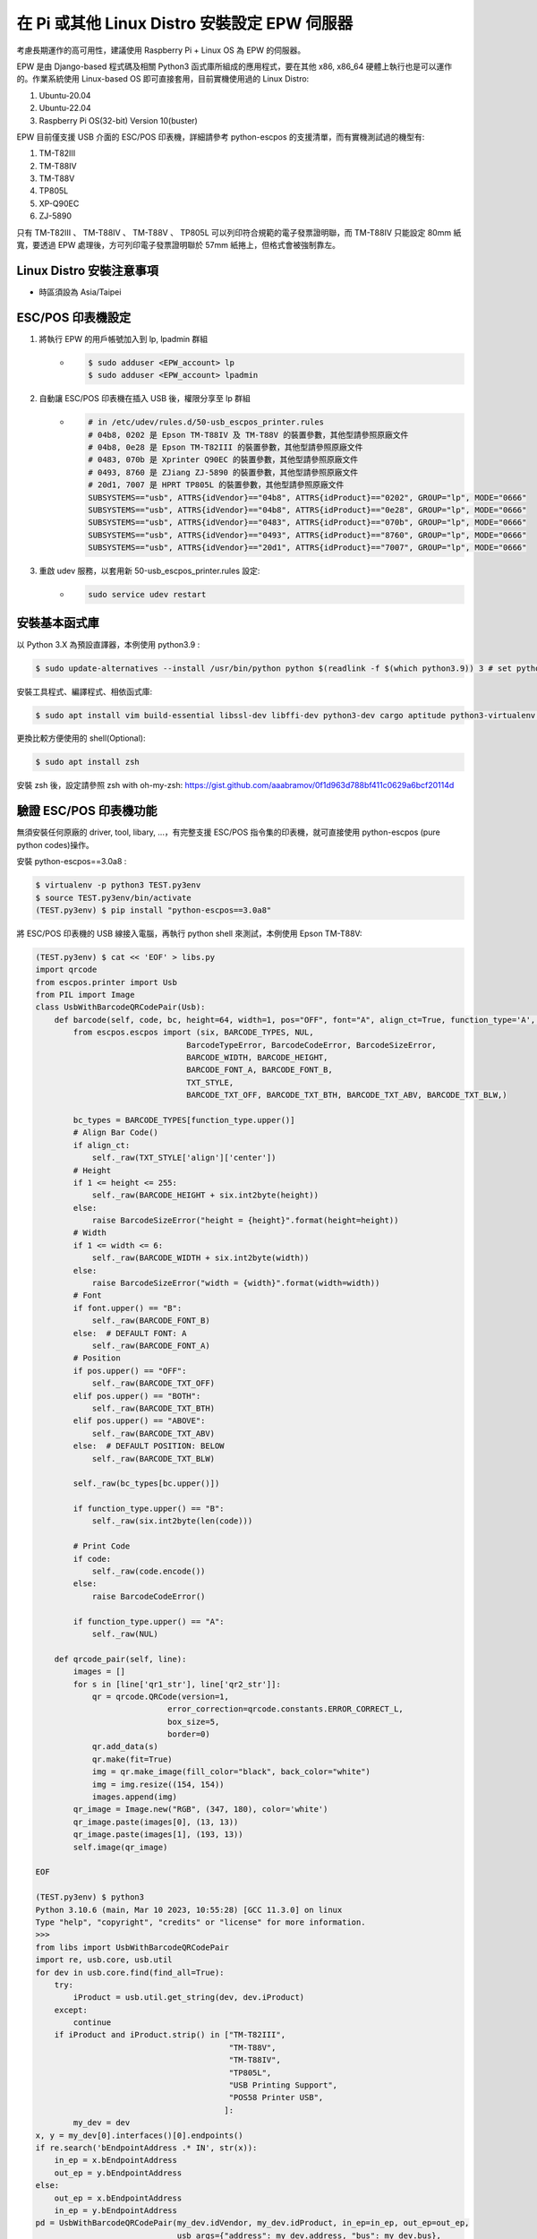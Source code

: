 在 Pi 或其他 Linux Distro 安裝設定 EPW 伺服器
===============================================================================

考慮長期運作的高可用性，建議使用 Raspberry Pi + Linux OS 為 EPW 的伺服器。

EPW 是由 Django-based 程式碼及相關 Python3 函式庫所組成的應用程式，\
要在其他 x86, x86_64 硬體上執行也是可以運作的。作業系統使用 Linux-based OS 即可直接套用，\
目前實機使用過的 Linux Distro:

1. Ubuntu-20.04
#. Ubuntu-22.04
#. Raspberry Pi OS(32-bit) Version 10(buster)

EPW 目前僅支援 USB 介面的 ESC/POS 印表機，詳細請參考 python-escpos 的支援清單，\
而有實機測試過的機型有:

1. TM-T82III
#. TM-T88IV
#. TM-T88V
#. TP805L
#. XP-Q90EC
#. ZJ-5890

只有 TM-T82III 、 TM-T88IV 、 TM-T88V 、 TP805L 可以列印符合規範的電子發票證明聯，\
而 TM-T88IV 只能設定 80mm 紙寬，要透過 EPW 處理後，方可列印電子發票證明聯於 57mm 紙捲上，\
但格式會被強制靠左。

Linux Distro 安裝注意事項
-------------------------------------------------------------------------------

* 時區須設為 Asia/Taipei

ESC/POS 印表機設定
-------------------------------------------------------------------------------

1. 將執行 EPW 的用戶帳號加入到 lp, lpadmin 群組
    * .. code-block:: sh

        $ sudo adduser <EPW_account> lp
        $ sudo adduser <EPW_account> lpadmin
#. 自動讓 ESC/POS 印表機在插入 USB 後，權限分享至 lp 群組
    * .. code-block:: text

        # in /etc/udev/rules.d/50-usb_escpos_printer.rules
        # 04b8, 0202 是 Epson TM-T88IV 及 TM-T88V 的裝置參數，其他型請參照原廠文件
        # 04b8, 0e28 是 Epson TM-T82III 的裝置參數，其他型請參照原廠文件
        # 0483, 070b 是 Xprinter Q90EC 的裝置參數，其他型請參照原廠文件
        # 0493, 8760 是 ZJiang ZJ-5890 的裝置參數，其他型請參照原廠文件
        # 20d1, 7007 是 HPRT TP805L 的裝置參數，其他型請參照原廠文件
        SUBSYSTEMS=="usb", ATTRS{idVendor}=="04b8", ATTRS{idProduct}=="0202", GROUP="lp", MODE="0666"
        SUBSYSTEMS=="usb", ATTRS{idVendor}=="04b8", ATTRS{idProduct}=="0e28", GROUP="lp", MODE="0666"
        SUBSYSTEMS=="usb", ATTRS{idVendor}=="0483", ATTRS{idProduct}=="070b", GROUP="lp", MODE="0666"
        SUBSYSTEMS=="usb", ATTRS{idVendor}=="0493", ATTRS{idProduct}=="8760", GROUP="lp", MODE="0666"
        SUBSYSTEMS=="usb", ATTRS{idVendor}=="20d1", ATTRS{idProduct}=="7007", GROUP="lp", MODE="0666"
#. 重啟 udev 服務，以套用新 50-usb_escpos_printer.rules 設定:
    * .. code-block:: text

        sudo service udev restart

安裝基本函式庫
-------------------------------------------------------------------------------

以 Python 3.X 為預設直譯器，本例使用 python3.9 :

.. code-block:: sh

    $ sudo update-alternatives --install /usr/bin/python python $(readlink -f $(which python3.9)) 3 # set python3 as default

安裝工具程式、編譯程式、相依函式庫:

.. code-block:: sh

    $ sudo apt install vim build-essential libssl-dev libffi-dev python3-dev cargo aptitude python3-virtualenv sqlite3 ttf-wqy-zenhei mlocate

更換比較方便使用的 shell(Optional):

.. code-block:: sh

    $ sudo apt install zsh

安裝 zsh 後，設定請參照 zsh with oh-my-zsh: https://gist.github.com/aaabramov/0f1d963d788bf411c0629a6bcf20114d

驗證 ESC/POS 印表機功能
-------------------------------------------------------------------------------

無須安裝任何原廠的 driver, tool, libary, ...，有完整支援 ESC/POS 指令集的印表機，就可直接使用 python-escpos (pure python codes)操作。

安裝 python-escpos==3.0a8 :

.. code-block:: sh

    $ virtualenv -p python3 TEST.py3env
    $ source TEST.py3env/bin/activate
    (TEST.py3env) $ pip install "python-escpos==3.0a8"

將 ESC/POS 印表機的 USB 線接入電腦，再執行 python shell 來測試，本例使用 Epson TM-T88V:

.. code-block:: sh

    (TEST.py3env) $ cat << 'EOF' > libs.py
    import qrcode
    from escpos.printer import Usb
    from PIL import Image
    class UsbWithBarcodeQRCodePair(Usb):
        def barcode(self, code, bc, height=64, width=1, pos="OFF", font="A", align_ct=True, function_type='A', check=True):
            from escpos.escpos import (six, BARCODE_TYPES, NUL,
                                    BarcodeTypeError, BarcodeCodeError, BarcodeSizeError,
                                    BARCODE_WIDTH, BARCODE_HEIGHT,
                                    BARCODE_FONT_A, BARCODE_FONT_B,
                                    TXT_STYLE,
                                    BARCODE_TXT_OFF, BARCODE_TXT_BTH, BARCODE_TXT_ABV, BARCODE_TXT_BLW,)
            
            bc_types = BARCODE_TYPES[function_type.upper()]
            # Align Bar Code()
            if align_ct:
                self._raw(TXT_STYLE['align']['center'])
            # Height
            if 1 <= height <= 255:
                self._raw(BARCODE_HEIGHT + six.int2byte(height))
            else:
                raise BarcodeSizeError("height = {height}".format(height=height))
            # Width
            if 1 <= width <= 6:
                self._raw(BARCODE_WIDTH + six.int2byte(width))
            else:
                raise BarcodeSizeError("width = {width}".format(width=width))
            # Font
            if font.upper() == "B":
                self._raw(BARCODE_FONT_B)
            else:  # DEFAULT FONT: A
                self._raw(BARCODE_FONT_A)
            # Position
            if pos.upper() == "OFF":
                self._raw(BARCODE_TXT_OFF)
            elif pos.upper() == "BOTH":
                self._raw(BARCODE_TXT_BTH)
            elif pos.upper() == "ABOVE":
                self._raw(BARCODE_TXT_ABV)
            else:  # DEFAULT POSITION: BELOW
                self._raw(BARCODE_TXT_BLW)

            self._raw(bc_types[bc.upper()])

            if function_type.upper() == "B":
                self._raw(six.int2byte(len(code)))

            # Print Code
            if code:
                self._raw(code.encode())
            else:
                raise BarcodeCodeError()

            if function_type.upper() == "A":
                self._raw(NUL)

        def qrcode_pair(self, line):
            images = []
            for s in [line['qr1_str'], line['qr2_str']]:
                qr = qrcode.QRCode(version=1,
                                error_correction=qrcode.constants.ERROR_CORRECT_L,
                                box_size=5,
                                border=0)
                qr.add_data(s)
                qr.make(fit=True)
                img = qr.make_image(fill_color="black", back_color="white")
                img = img.resize((154, 154))
                images.append(img)
            qr_image = Image.new("RGB", (347, 180), color='white')
            qr_image.paste(images[0], (13, 13))
            qr_image.paste(images[1], (193, 13))
            self.image(qr_image)

    EOF

    (TEST.py3env) $ python3
    Python 3.10.6 (main, Mar 10 2023, 10:55:28) [GCC 11.3.0] on linux
    Type "help", "copyright", "credits" or "license" for more information.
    >>> 
    from libs import UsbWithBarcodeQRCodePair
    import re, usb.core, usb.util
    for dev in usb.core.find(find_all=True):
        try:
            iProduct = usb.util.get_string(dev, dev.iProduct)
        except:
            continue
        if iProduct and iProduct.strip() in ["TM-T82III",
                                             "TM-T88V",
                                             "TM-T88IV",
                                             "TP805L",
                                             "USB Printing Support",
                                             "POS58 Printer USB",
                                            ]:
            my_dev = dev
    x, y = my_dev[0].interfaces()[0].endpoints()
    if re.search('bEndpointAddress .* IN', str(x)):
        in_ep = x.bEndpointAddress
        out_ep = y.bEndpointAddress
    else:
        out_ep = x.bEndpointAddress
        in_ep = y.bEndpointAddress
    pd = UsbWithBarcodeQRCodePair(my_dev.idVendor, my_dev.idProduct, in_ep=in_ep, out_ep=out_ep,
                                  usb_args={"address": my_dev.address, "bus": my_dev.bus},
                                  profile='default')
    pd.set(align='left')
    if "printer supports CP950":
        #INFO: 印表機使用 Big5 字集
        pd.charcode(code='CP1252')
        pd.textln('電子發票證明聯\n測試補印\n年月隨機碼總計\n列印序號\n賣方\n買方\n9876543210\n\n'.encode('cp950').decode('latin1'))
    elif "printer supports GB18030":
        #INFO: 印表機使用 GB18030 字集
        pd.charcode(code='ISO_8859-2')
        pd.textln('電子發票證明聯\n測試補印\n年月隨機碼總計\n列印序號\n賣方\n買方\n9876543210\n\n'.encode('gb18030').decode('latin2'))
    pd.barcode('99912HO987654321111', 'CODE39')
    pd.qrcode_pair({"qr1_str": "FN350996001111031458100000258000002580000000024634102jbdmlVBHXApivmgZzzzzzz==:e378123456:1:1:1:", "qr2_str": "**何六百文件:1:600"})
    pd.cut()

.. figure:: install_epw_in_pi/python_code_result.jpg
    :width: 300px

    列印成果


設定 EPW 基本服務
-------------------------------------------------------------------------------

服務有:

1. 列印發票/收據
2. 檢查感熱式印表機狀態

.. code-block:: sh

    $ git clone git@github.com:ho600-ltd/Django-taiwan-einvoice.git
    $ virtualenv -p python3 Django-taiwan-einvoice.py3env
    $ source Django-taiwan-einvoice.py3env/bin/activate
    $ pip install -r Django-taiwan-einvoice/escpos_web/requirements.txt
    $ cp -rf Django-taiwan-einvoice/escpos_web/capabilities.json Django-taiwan-einvoice.py3env/lib/python3.9/site-packages/escpos/
    $ pip install ipython
    $ cd Django-taiwan-einvoice/escpos_web/
    $ ./manage.py migrate
    $ ./manage.py shell # create "te_web object". The url, slug, hash_key should be getting from TEA service; update "Printer object"
    $ cp -rf Django-taiwan-einvoice/escpos_web/check_printer_status.conf Django-taiwan-einvoice/escpos_web/print_receipt.conf /etc/supervisor/conf.d/ # then update some settings
    $ sudo apt install supervisor
    $ sudo systemctl enable supervisor
    $ sudo supervisorctl reread
    $ sudo supervisorctl update

TEA 以 WebSocket 連線 EPW 時的驗證碼
-------------------------------------------------------------------------------

在 TEA 上設定預設發票機時，必須填寫驗證碼，此驗證碼是登記在 EPW 的 /var/run/boot_random_seed 檔案。

要讓 EPW 在每次開機時，隨機產製出驗證碼供 TEA 驗證用，可透過 /etc/rc.local:

.. code-block:: sh

    $ sudo su -
    $ cat << 'EOF' > /etc/rc.local
    #!/bin/sh -e

    date "+%Y%m%d%H%M%S.%N Whatever words" | md5sum > /var/run/boot_random_seed

    exit 0

    EOF
    $ exit
    $ chmod a+x /etc/rc.local

生成 /var/run/boot_random_seed 後，可在 Waveshare LCD 來觀看驗證碼，\
但若未使用 Waveshare LCD ，則建議寫入固定值到 /var/run/boot_random_seed ，如:

.. code-block:: sh

    echo "31a36a1b579fc1f1349183390d5b0a46  -" >  /var/run/boot_random_seed

這樣驗證碼會保持在 31A ，在 TEA 上就是固定填寫 31A 驗證碼。

在 Pi 中使用 Waveshare LCD 顯示 EPW 資訊(非必要)
-------------------------------------------------------------------------------

設定 SPI 介面:

.. code-block:: sh

    $ sudo aptitude upgrade -y
    $ sudo apt-get install libatlas-base-dev
    $ sudo raspi-config
    Choose Interfacing Options -> SPI -> Yes  to enable SPI interface

.. figure:: install_epw_in_pi/PI_interfaces.png
    :width: 600px

    選擇介面選項

.. figure:: install_epw_in_pi/SPI.png
    :width: 600px

    選擇 SPI

.. figure:: install_epw_in_pi/Enable_SPI.png
    :width: 600px

    啟用 SPI

重開機，以啟用 SPI:

.. code-block:: sh

    $ sudo reboot

安裝 BCM2835 函式庫( http://www.airspayce.com/mikem/bcm2835/bcm2835-1.71.tar.gz )

.. code-block:: sh

    $ wget http://www.airspayce.com/mikem/bcm2835/bcm2835-1.71.tar.gz
    $ tar -zxf bcm2835-1.71.tar.gz
    $ cd bcm2835-1.71
    $ ./configure && make && sudo make check && sudo make install

啟用 lcd_control service:

.. code-block:: sh

    $ sudo cp -rf ~/Django-taiwan-einvoice/escpos_web/lcd_control.conf /etc/supervisor/conf.d/
    $ sudo supervisorctl reread
    $ sudo supervisorctl update
    lcd_control:asgi0: stopped
    print_receipt:asgi0: stopped
    check_printer_status:asgi0: stopped
    lcd_control:asgi0: started
    print_receipt:asgi0: started
    check_printer_status:asgi0: started

LCD 顯示成果:

.. figure:: install_epw_in_pi/Result.jpeg
    :width: 600px

    IP: 4.5.6.7 為出口 IP

.. _設定 EPW Portal(非必要):

設定 EPW Portal(非必要)
-------------------------------------------------------------------------------

若發票機上設定的 TEAWeb 紀錄超過 1 個時，就可以使用 Portal 服務來調整現時要連線的是那一個 tea_web 。\
當然也可以直接 ssh 連入發票機中，使用 django shell 手動設定某個 tea_web.now_use = True 。

設定 Portal 步驟:

.. code-block:: sh

    $ virtualenv -p python3 Django-taiwan-einvoice.py3env
    $ source Django-taiwan-einvoice.py3env/bin/activate
    $ pip install -r Django-taiwan-einvoice/escpos_web/requirements.txt
    $ pip install ipython
    $ cd Django-taiwan-einvoice/escpos_web/
    $ ./manage.py migrate
    $ ./manage.py createsuperuser
    Username (leave blank to use 'XXX'): 
    Email address: XXX@ho600.com
    Password: 
    Password (again): 
    Superuser created successfully.
    $ cp -rf Django-taiwan-einvoice/escpos_web/epw.conf /etc/supervisor/conf.d/ # then update some settings
    $ sudo supervisorctl reread
    $ sudo supervisorctl update

EPW Portal 預設是使用 8443 port，主要是 pi user 權限無法設定在 443 上，如希望以 https://xxx.yyy.zzz/ 而不是 https://xxx.yyy.zzz:8443/ 來瀏覽 Portal 網站，\
則再利用 iptables 作轉埠:

.. code-block:: sh

    $ sudo apt-get install iptables-persistent
    $ sudo iptables -A PREROUTING -t nat -p tcp --dport 443 -j REDIRECT --to-port 8443
    $ sudo sh -c "iptables-save > /etc/iptables/rules.v4"

假使 EPW 拿到的內部 IP 是 192.168.7.88 ，\
則使用與 EPW 同一區網的電腦，在其瀏覽器上瀏覽 https://192.168.7.88/ ，輸入 superuser 帳密，再進入「臺灣電子發票管理網站」頁面:

.. figure:: install_epw_in_pi/epw-001.png
    :width: 600px

    顯示連線網站列表

點擊「設定」按鈕後，跳出視窗:

.. figure:: install_epw_in_pi/epw-002.png
    :width: 600px

    選擇要更改連線的網站，點擊「設定」按鈕

輸入「驗證碼」後按下「設定」即可更新「所連線的臺灣電子發票管理系統」。